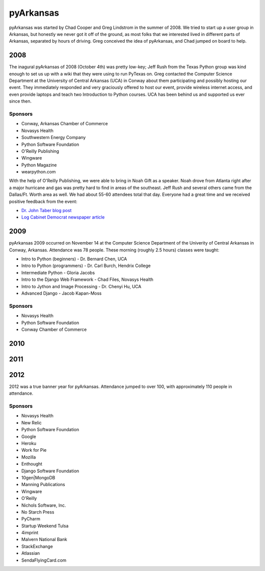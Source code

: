 pyArkansas
===========

pyArkansas was started by Chad Cooper and Greg Lindstrom in the summer of 2008. We tried to start up a user group in Arkansas, but honestly we never got it off of the ground, as most folks that we interested lived in different parts of Arkansas, separated by hours of driving. Greg conceived the idea of pyArkansas, and Chad jumped on board to help.

2008
-----

The inagural pyArkansas of 2008 (October 4th) was pretty low-key; Jeff Rush from the Texas Python group was kind enough to set us up with a wiki that they were using to run PyTexas on. Greg contacted the Computer Science Department at the University of Central Arkansas (UCA) in Conway about them participating and possibly hosting our event. They immediately responded and very graciously offered to host our event, provide wireless internet access, and even provide laptops and teach two Introduction to Python courses. UCA has been behind us and supported us ever since then. 

Sponsors
+++++++++

* Conway, Arkansas Chamber of Commerce
* Novasys Health
* Southwestern Energy Company
* Python Software Foundation
* O'Reilly Publishing
* Wingware
* Python Magazine
* wearpython.com

With the help of O'Reilly Publishing, we were able to bring in Noah Gift as a speaker. Noah drove from Atlanta right after a major hurricane and gas was pretty hard to find in areas of the southeast. Jeff Rush and several others came from the Dallas/Ft. Worth area as well. We had about 55-60 attendees total that day. Everyone had a great time and we received positive feedback from the event:

* `Dr. John Taber blog post`_ 
* `Log Cabinet Democrat newspaper article`_

.. _Dr. John Taber blog post: http://businessfromthejohn.blogspot.com/2008/10/arkansas-gets-it.html
.. _Log Cabinet Democrat newspaper article: http://thecabin.net/stories/101608/loc_1016080005.shtml

2009
-----

pyArkansas 2009 occurred on November 14 at the Computer Science Department of the Univerity of Central Arkansas in Conway, Arkansas. Attendance was 78 people. These morning (roughly 2.5 hours) classes were taught:

* Intro to Python (beginners) - Dr. Bernard Chen, UCA
* Intro to Python (programmers) - Dr. Carl Burch, Hendrix College
* Intermediate Python - Gloria Jacobs
* Intro to the Django Web Framework - Chad Files, Novasys Health
* Intro to Jython and Image Processing - Dr. Chenyi Hu, UCA
* Advanced Django - Jacob Kapan-Moss

Sponsors
+++++++++

* Novasys Health
* Python Software Foundation
* Conway Chamber of Commerce



2010
-----



2011
-----



2012
-----

2012 was a true banner year for pyArkansas. Attendance jumped to over 100, with approximately 110 people in attendance.

Sponsors
+++++++++

* Novasys Health
* New Relic
* Python Software Foundation
* Google
* Heroku
* Work for Pie
* Mozilla
* Enthought
* Django Software Foundation
* 10gen|MongoDB
* Manning Publications
* Wingware
* O'Reilly
* Nichols Software, Inc.
* No Starch Press
* PyCharm
* Startup Weekend Tulsa
* 4imprint
* Malvern National Bank
* StackExchange
* Atlassian
* SendaFlyingCard.com
